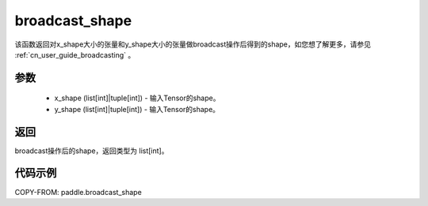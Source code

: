.. _cn_api_tensor_broadcast_shape:

broadcast_shape
-------------------------------

.. py:function:: paddle.broadcast_shape(x_shape, y_shape)


该函数返回对x_shape大小的张量和y_shape大小的张量做broadcast操作后得到的shape，如您想了解更多，请参见 :ref:`cn_user_guide_broadcasting` 。

参数
:::::::::
    - x_shape (list[int]|tuple[int]) - 输入Tensor的shape。
    - y_shape (list[int]|tuple[int]) - 输入Tensor的shape。

返回
:::::::::
broadcast操作后的shape，返回类型为 list[int]。


代码示例
:::::::::

COPY-FROM: paddle.broadcast_shape
